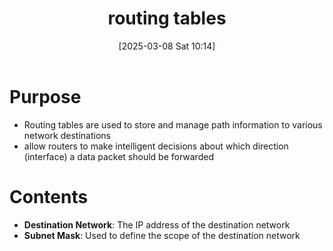:PROPERTIES:
:ID:       4c5f6a24-10ba-4bec-8463-b10b9f61f403
:END:
#+title: routing tables
#+date: [2025-03-08 Sat 10:14]
#+startup: overview

* Purpose
- Routing tables are used to store and manage path information to various network destinations
- allow routers to make intelligent decisions about which direction (interface) a data packet should be forwarded
* Contents
- *Destination Network*: The IP address of the destination network
- *Subnet Mask*: Used to define the scope of the destination network
